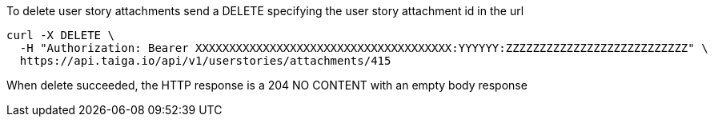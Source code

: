 To delete user story attachments send a DELETE specifying the user story attachment id in the url

[source,bash]
----
curl -X DELETE \
  -H "Authorization: Bearer XXXXXXXXXXXXXXXXXXXXXXXXXXXXXXXXXXXXXX:YYYYYY:ZZZZZZZZZZZZZZZZZZZZZZZZZZZ" \
  https://api.taiga.io/api/v1/userstories/attachments/415
----

When delete succeeded, the HTTP response is a 204 NO CONTENT with an empty body response
